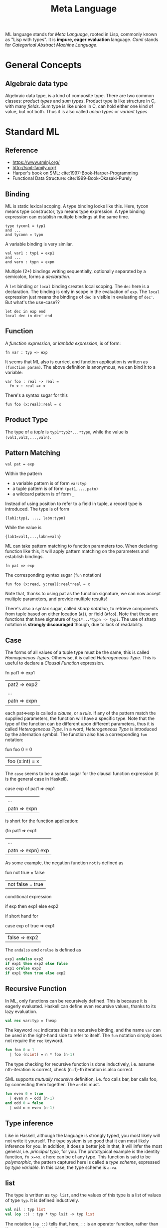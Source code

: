 #+TITLE: Meta Language

ML language stands for /Meta Language/, rooted in Lisp, commonly known
as "Lisp with types".  It is *impure, eager evaluation* language.
/Caml/ stands for /Categorical Abstract Machine Language/.

* General Concepts
** Algebraic data type
Algebraic data type, is a kind of composite type. There are two common
classes: /product types/ and /sum types/. Product type is like
structure in C, with many /fields/. Sum type is like union in C, can
hold either one kind of value, but not both. Thus it is also called
/union types/ or /variant types/.


* Standard ML

** Reference
- https://www.smlnj.org/
- http://sml-family.org/
- Harper's book on SML: cite:1997-Book-Harper-Programming
- Functional Data Structure: cite:1999-Book-Okasaki-Purely


** Binding
ML is static lexical scoping.  A type binding looks like this.  Here,
tycon means type constructor, typ means type expression. A type
binding expression can establish multiple bindings at the same time.
#+begin_example
type tycon1 = typ1
and ...
and tyconn = typn
#+end_example

A variable binding is very similar.
#+begin_example
val var1 : typ1 = exp1
and ...
and varn : typn = expn
#+end_example

Multiple (2+) bindings writing sequentially, optionally separated by a
semicolon, forms a /declaration/.

A =let= binding or =local= binding creates local scoping. The =dec=
here is a declaration. The binding is only in scope in the evaluation
of =exp=. The =local= expression just means the bindings of =dec= is
visible in evaluating of =dec'=. But what's the use-case??

#+begin_example
let dec in exp end
local dec in dec' end
#+end_example

** Function
A /function expression/, or /lambda expression/, is of form:

#+begin_example
fn var : typ => exp
#+end_example

It seems that ML also is curried, and function application is written
as =(function param)=. The above definition is anonymous, we can bind
it to a variable:

#+begin_example
var foo : real -> real =
  fn x : real => x
#+end_example

There's a syntax sugar for this
#+begin_example
fun foo (x:real):real = x
#+end_example

** Product Type

The type of a /tuple/ is =typ1*typ2*...*typn=, while the value is
=(val1,val2,...,valn)=.

** Pattern Matching
#+begin_example
val pat = exp
#+end_example

Within the pattern
- a variable pattern is of form =var:typ=
- a tuple pattern is of form =(pat1,...,patn)=
- a wildcard pattern is of form =_=

Instead of using position to refer to a field in tuple, a record type
is introduced. The type is of form
#+begin_example
{lab1:typ1, ..., labn:typn}
#+end_example

While the value is
#+begin_example
{lab1=val1,...,labn=valn}
#+end_example

ML can take pattern matching to function parameters too. When
declaring function like this, it will apply pattern matching on the
parameters and establish bindings.

#+begin_example
fn pat => exp
#+end_example

The corresponding syntax sugar (=fun= notation)
#+begin_example
fun foo (x:read, y:real):real*real = x
#+end_example

Note that, thanks to using pat as the function signature, we can now
accept multiple parameters, and provide multiple results!

There's also a syntax sugar, called /sharp notation/, to retrieve
components from tuple based on either location (=#i=), or field
(=#foo=). Note that these are functions that have signature of
=typ1*...*typn -> typi=. The use of sharp notation is *strongly
discouraged* though, due to lack of readability.

** Case
The forms of all values of a tuple type must be the same, this is
called /Homogeneous Types/. Otherwise, it is called /Heterogeneous
Type/.  This is useful to declare a /Clausal Function/ expression.

#+begin_example sml
fn pat1 => exp1
 | pat2 => exp2
 | ...
 | patn => expn
#+end_example

each pat=>exp is called a /clause/, or a /rule/. If any of the pattern
match the supplied parameters, the function will have a specific
type. Note that the type of the function can be different upon
different parameters, thus it is called /Heterogeneous Type/. In a
word, /Heterogeneous Type/ is introduced by the alternation
symbol. The function also has a corresponding =fun= notation:

#+begin_example sml
fun foo 0 = 0
  | foo (x:int) = x
#+end_example

The =case= seems to be a syntax sugar for the clausal function
expression (it is the general case in Haskell).

#+begin_example sml
case exp
  of pat1 => exp1
   | ...
   | patn => expn
#+end_example

is short for the function application:
#+begin_example sml
(fn pat1 => exp1
  | ...
  | patn => expn) exp
#+end_example

As some example, the negation function =not= is defined as
#+begin_example sml
fun not true = false
  | not false = true
#+end_example

conditional expression
#+begin_example sml
if exp then exp1 else exp2
#+end_example

if short hand for
#+begin_example sml
case exp
  of true => exp1
   | false => exp2
#+end_example

The =andalso= and =orelse= is defined as
#+begin_src sml
  exp1 andalso exp2
  if exp1 then exp2 else false
  exp1 orelse exp2
  if exp1 then true else exp2
#+end_src

** Recursive Function
In ML, only functions can be recursively defined. This is because it
is eagerly evaluated. Haskell can define even recursive values, thanks
to its lazy evaluation.

#+begin_src sml
val rec var:typ = fnexp
#+end_src

The keyword =rec= indicates this is a recursive binding, and the name
=var= can be used in the right-hand side to refer to itself. The =fun=
notation simply does not require the =rec= keyword.

#+begin_src sml
fun foo 0 = 1
  | foo (n:int) = n * foo (n-1)
#+end_src

The type checking for recursive function is done inductively,
i.e. assume nth-iteration is correct, check (n+1)-th iteration is also
correct.

SML supports /mutually recursive/ definition, i.e. foo calls bar, bar
calls foo, by connecting them together. The =and= is must.

#+begin_src sml
fun even 0 = true
  | even n = odd (n-1)
and odd 0 = false
  | odd n = even (n-1)
#+end_src

** Type inference
Like in Haskell, although the language is strongly typed, you most
likely will not write it yourself. The type system is so good that it
can most likely inference for you. In addition, it does a better job
in that, it will infer the most general, i.e. /principal type/, for
you. The prototypical example is the identity function, ~fn x=>x~. =x=
here can be of any type. This function is said to be /polymorphic/,
the pattern captured here is called a /type scheme/, expressed by
/type variable/. In this case, the type scheme is =a->a=.
** list
The type is written as =typ list=, and the values of this type is a
list of values of type =typ=. It is defined inductively.

#+begin_src sml
val nil : typ list
val (op ::) : typ * typ lsit -> typ list
#+end_src

The notation =(op ::)= tells that, here, =::= is an operator function,
rather than the one used in /list notation/.

So, a value of =typ list= can be
#+begin_src sml
val1 :: val2 :: ... :: valn :: nil
#+end_src

The /list notation/ is also available as you expect
#+begin_src sml
[val1, val2, ..., valn]
#+end_src

Of course, list supports pattern matching, too.
#+begin_src sml
fun length nil = 0
  | length (_::t) = 1 + length t
#+end_src

** Concrete data type

Concrete data type corresponds to the =data= expression in Haskell.
The =suite= is called /type constructor/, and each of =Spades=,
=Diamonds=, =Clubs= are /value constructor/. In particular, the value
constructors accepts no parameter, thus called /nullary value
constructor/. They are constants.

#+begin_src sml
datatype suite = Spades | Diamonds | Clubs
#+end_src

You can have type variables, and define other type of value
constructors, using =of= keyword. =SOME= here is a /unary value
constructor/.

#+begin_src sml
datatype 'a option = NONE | SOME of 'a
#+end_src

The data constructor can also be recursive.

#+begin_src sml
  datatype 'a tree =
           Empty |
           Node of 'a tree * 'a * 'a tree
#+end_src

Another canonical example is in pattern matching
#+begin_src sml
  datatype expr =
           Numeral of int |
           Plus of expr * expr |
           Times of expr * expr
  fun eval (Numeral n) = Numeral n 
    | eval (Plus (e1, e2)) =
      let
          val Numeral n1 = eval e1
          val Numeral n2 = eval e2
      in
          Numeral (n1+n2)
      end
    | eval (Times (e1, e2)) =
      let
          val Numeral n1 = eval e1
          val Numeral n2 = eval e2
      in
          Numeral (n1*n2)
      end
#+end_src

** Mutable Storage
A /reference/ indicates a mutable storage. It is created by =ref=, read
by =!=, assign by ~:=~. The type =typ ref= is similar to =typ list=,
and is the reference to the storage of type =typ=.

#+begin_src sml
fun ref      : typ -> typ ref
fun (op !)   : typ ref -> typ
fun (op :=)  : typ ref * typ -> unit
#+end_src

To define a function accepting a =typ ref=, you can use /ref
pattern/. The semantic is that, the function accept a reference, whose
content matches the pattern. The =!= function itself is defined as:

#+begin_src sml
fun ! (ref a) = a
#+end_src

** IO
The types =instream=, =outstream=. The common IO port: =stdIn=,
=stdOut=, =stdErr=

#+begin_src sml
fun inputLine : instream -> string
fun print     : string -> unit
(* blocking read *)
fun input : instream -> string
(* test whether input would block *)
fun canInput : instream * int -> int option
fun output    : outstream * string -> unit
fun flushOut  : outstream -> unit
fun endOfStream : instream -> bool

fun openIn : string -> instream
fun openout : string -> outstream
fun closeIn : instream -> unit
fun closeOut : outstream -> unit
#+end_src

